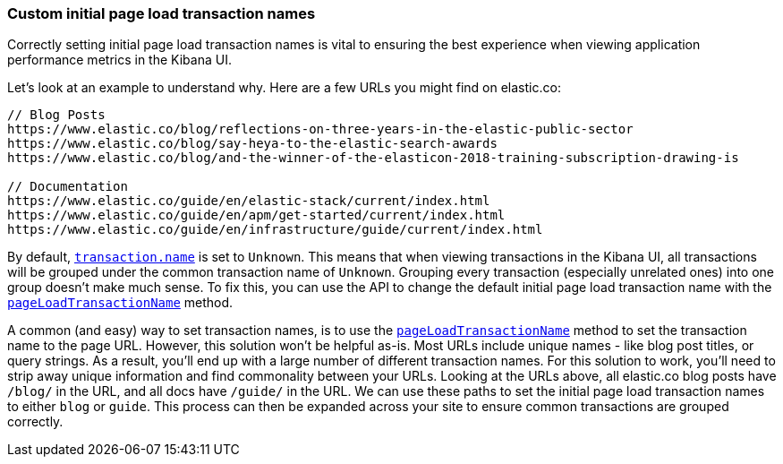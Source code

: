 [[custom-transaction-name]]
=== Custom initial page load transaction names

Correctly setting initial page load transaction names is vital to ensuring the best experience when viewing application performance metrics in the Kibana UI.

Let's look at an example to understand why. Here are a few URLs you might find on elastic.co:

[source,js]
----
// Blog Posts
https://www.elastic.co/blog/reflections-on-three-years-in-the-elastic-public-sector
https://www.elastic.co/blog/say-heya-to-the-elastic-search-awards
https://www.elastic.co/blog/and-the-winner-of-the-elasticon-2018-training-subscription-drawing-is

// Documentation
https://www.elastic.co/guide/en/elastic-stack/current/index.html
https://www.elastic.co/guide/en/apm/get-started/current/index.html
https://www.elastic.co/guide/en/infrastructure/guide/current/index.html
----

By default, <<transaction-name,`transaction.name`>> is set to `Unknown`.
This means that when viewing transactions in the Kibana UI,
all transactions will be grouped under the common transaction name of `Unknown`.
Grouping every transaction (especially unrelated ones) into one group doesn't make much sense.
To fix this, you can use the API to change the default initial page load transaction name with the <<page-load-transaction-name,`pageLoadTransactionName`>> method.

A common (and easy) way to set transaction names,
is to use the <<page-load-transaction-name,`pageLoadTransactionName`>> method to set the transaction name to the page URL.
However, this solution won't be helpful as-is.
Most URLs include unique names - like blog post titles, or query strings.
As a result, you'll end up with a large number of different transaction names.
For this solution to work, you'll need to strip away unique information and find commonality between your URLs.
Looking at the URLs above, all elastic.co blog posts have `/blog/` in the URL, and all docs have `/guide/` in the URL.
We can use these paths to set the initial page load transaction names to either `blog` or `guide`.
This process can then be expanded across your site to ensure common transactions are grouped correctly.